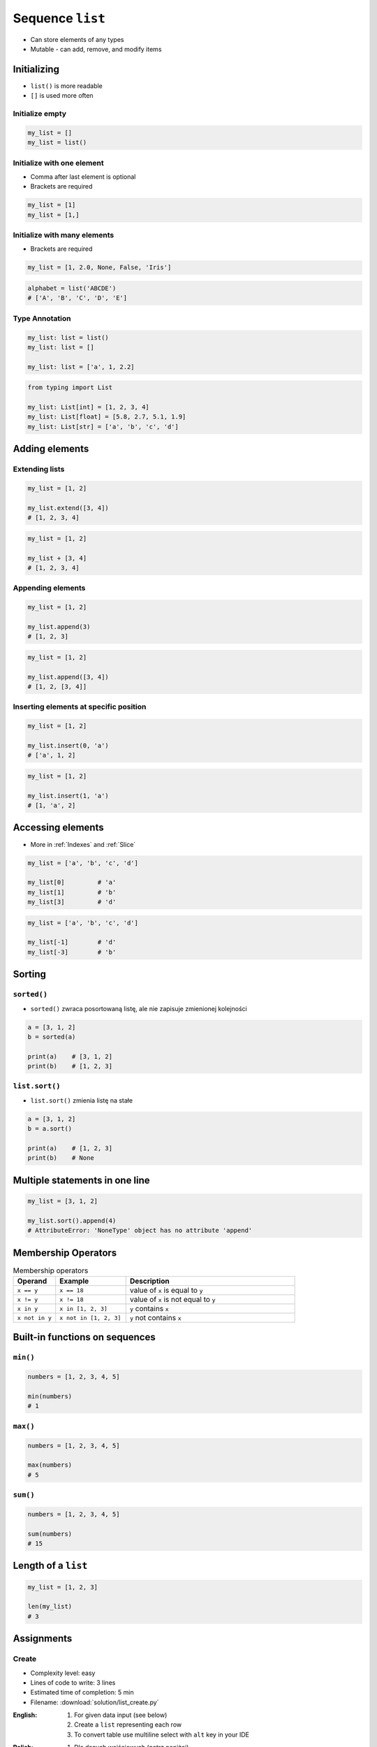 *****************
Sequence ``list``
*****************


* Can store elements of any types
* Mutable - can add, remove, and modify items


Initializing
============
* ``list()`` is more readable
* ``[]`` is used more often

Initialize empty
----------------
.. code-block:: python

    my_list = []
    my_list = list()

Initialize with one element
---------------------------
* Comma after last element is optional
* Brackets are required

.. code-block:: python

    my_list = [1]
    my_list = [1,]

Initialize with many elements
-----------------------------
* Brackets are required

.. code-block:: python

    my_list = [1, 2.0, None, False, 'Iris']

.. code-block:: python

    alphabet = list('ABCDE')
    # ['A', 'B', 'C', 'D', 'E']

Type Annotation
---------------
.. code-block:: python

    my_list: list = list()
    my_list: list = []

    my_list: list = ['a', 1, 2.2]

.. code-block:: python

    from typing import List

    my_list: List[int] = [1, 2, 3, 4]
    my_list: List[float] = [5.8, 2.7, 5.1, 1.9]
    my_list: List[str] = ['a', 'b', 'c', 'd']


Adding elements
===============

Extending lists
---------------
.. code-block:: python

    my_list = [1, 2]

    my_list.extend([3, 4])
    # [1, 2, 3, 4]

.. code-block:: python

    my_list = [1, 2]

    my_list + [3, 4]
    # [1, 2, 3, 4]

Appending elements
------------------
.. code-block:: python

    my_list = [1, 2]

    my_list.append(3)
    # [1, 2, 3]

.. code-block:: python

    my_list = [1, 2]

    my_list.append([3, 4])
    # [1, 2, [3, 4]]

Inserting elements at specific position
---------------------------------------
.. code-block:: python

    my_list = [1, 2]

    my_list.insert(0, 'a')
    # ['a', 1, 2]

.. code-block:: python

    my_list = [1, 2]

    my_list.insert(1, 'a')
    # [1, 'a', 2]


Accessing elements
==================
* More in :ref:`Indexes` and :ref:`Slice`

.. code-block:: python

    my_list = ['a', 'b', 'c', 'd']

    my_list[0]         # 'a'
    my_list[1]         # 'b'
    my_list[3]         # 'd'

.. code-block:: python

    my_list = ['a', 'b', 'c', 'd']

    my_list[-1]        # 'd'
    my_list[-3]        # 'b'


Sorting
=======

``sorted()``
------------
* ``sorted()`` zwraca posortowaną listę, ale nie zapisuje zmienionej kolejności

.. code-block:: python

    a = [3, 1, 2]
    b = sorted(a)

    print(a)    # [3, 1, 2]
    print(b)    # [1, 2, 3]

``list.sort()``
---------------
* ``list.sort()`` zmienia listę na stałe

.. code-block:: python

    a = [3, 1, 2]
    b = a.sort()

    print(a)    # [1, 2, 3]
    print(b)    # None


Multiple statements in one line
===============================
.. code-block:: python

    my_list = [3, 1, 2]

    my_list.sort().append(4)
    # AttributeError: 'NoneType' object has no attribute 'append'


Membership Operators
====================
.. csv-table:: Membership operators
    :widths: 15, 25, 60
    :header-rows: 1

    "Operand", "Example", "Description"
    "``x == y``", "``x == 18``", "value of ``x`` is equal to ``y``"
    "``x != y``", "``x != 18``", "value of ``x`` is not equal to ``y``"
    "``x in y``", "``x in [1, 2, 3]``", "``y`` contains ``x``"
    "``x not in y``", "``x not in [1, 2, 3]``", "``y`` not contains ``x``"


Built-in functions on sequences
===============================

``min()``
---------
.. code-block:: python

    numbers = [1, 2, 3, 4, 5]

    min(numbers)
    # 1

``max()``
---------
.. code-block:: python

    numbers = [1, 2, 3, 4, 5]

    max(numbers)
    # 5

``sum()``
---------
.. code-block:: python

    numbers = [1, 2, 3, 4, 5]

    sum(numbers)
    # 15


Length of a ``list``
====================
.. code-block:: python

    my_list = [1, 2, 3]

    len(my_list)
    # 3


Assignments
===========

Create
------
* Complexity level: easy
* Lines of code to write: 3 lines
* Estimated time of completion: 5 min
* Filename: :download:`solution/list_create.py`

:English:
    #. For given data input (see below)
    #. Create a ``list`` representing each row
    #. To convert table use multiline select with ``alt`` key in your IDE

:Polish:
    #. Dla danych wejściowych (patrz poniżej)
    #. Stwórz ``list`` reprezentujący każdy wiersz
    #. Do przekonwertowania tabelki wykorzystaj zaznaczanie wielu linijek za pomocą klawisza ``alt`` w Twoim IDE

:Input:
    .. csv-table:: Input data
        :header: "Sepal length", "Sepal width", "Petal length", "Petal width", "Species"

        "5.8", "2.7", "5.1", "1.9", "virginica"
        "5.1", "3.5", "1.4", "0.2", "setosa"
        "5.7", "2.8", "4.1", "1.3", "versicolor"
        "6.3", "2.9", "5.6", "1.8", "virginica"
        "6.4", "3.2", "4.5", "1.5", "versicolor"

:The whys and wherefores:
    * Defining ``list``
    * Learning IDE features
